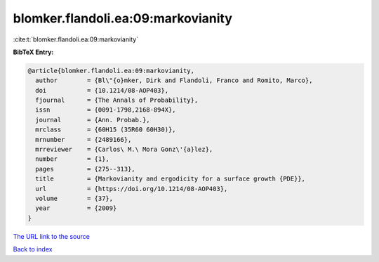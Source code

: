 blomker.flandoli.ea:09:markovianity
===================================

:cite:t:`blomker.flandoli.ea:09:markovianity`

**BibTeX Entry:**

.. code-block:: bibtex

   @article{blomker.flandoli.ea:09:markovianity,
     author        = {Bl\"{o}mker, Dirk and Flandoli, Franco and Romito, Marco},
     doi           = {10.1214/08-AOP403},
     fjournal      = {The Annals of Probability},
     issn          = {0091-1798,2168-894X},
     journal       = {Ann. Probab.},
     mrclass       = {60H15 (35R60 60H30)},
     mrnumber      = {2489166},
     mrreviewer    = {Carlos\ M.\ Mora Gonz\'{a}lez},
     number        = {1},
     pages         = {275--313},
     title         = {Markovianity and ergodicity for a surface growth {PDE}},
     url           = {https://doi.org/10.1214/08-AOP403},
     volume        = {37},
     year          = {2009}
   }

`The URL link to the source <https://doi.org/10.1214/08-AOP403>`__


`Back to index <../By-Cite-Keys.html>`__
